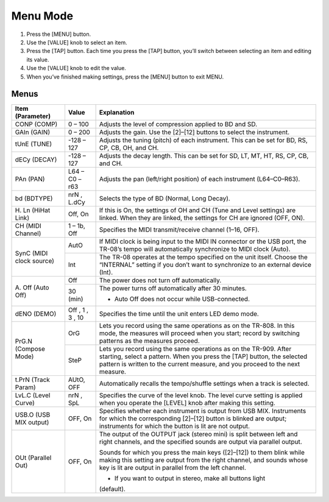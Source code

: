 =========
Menu Mode
=========

1. Press the [MENU] button.
2. Use the [VALUE] knob to select an item.
3. Press the [TAP] button.
   Each time you press the [TAP] button, you’ll switch between selecting an item and editing its value.
4. Use the [VALUE] knob to edit the value.
5. When you’ve finished making settings, press the [MENU] button to exit MENU.

Menus
-----

+-----------------+------------------+-------------------------------------------------------------------+
|Item             |Value             |Explanation                                                        |
|(Parameter)      |                  |                                                                   |
+=================+==================+===================================================================+
|CONP (COMP)      |0 – 100           |Adjusts the level of compression applied to BD and SD.             |
|                 |                  |                                                                   |
|                 |                  |                                                                   |
|                 |                  |                                                                   |
|                 |                  |                                                                   |
+-----------------+------------------+-------------------------------------------------------------------+
|GAIn (GAIN)      |0 – 200           |Adjusts the gain.  Use the [2]–[12] buttons to select the          |
|                 |                  |instrument.                                                        |
|                 |                  |                                                                   |
|                 |                  |                                                                   |
|                 |                  |                                                                   |
|                 |                  |                                                                   |
|                 |                  |                                                                   |
+-----------------+------------------+-------------------------------------------------------------------+
|tUnE (TUNE)      |-128 – 127        |Adjusts the tuning (pitch) of each instrument.  This can be set for|
|                 |                  |BD, RS, CP, CB, OH, and CH.                                        |
|                 |                  |                                                                   |
+-----------------+------------------+-------------------------------------------------------------------+
|dECy (DECAY)     |-128 – 127        |Adjusts the decay length.  This can be set for SD, LT, MT, HT, RS, |
|                 |                  |CP, CB, and CH.                                                    |
|                 |                  |                                                                   |
+-----------------+------------------+-------------------------------------------------------------------+
|PAn (PAN)        |L64 – C0 – r63    |Adjusts the pan (left/right position) of each instrument           |
|                 |                  |(L64–C0–R63).                                                      |
|                 |                  |                                                                   |
+-----------------+------------------+-------------------------------------------------------------------+
|bd (BDTYPE)      |nrN , L.dCy       |Selects the type of BD (Normal, Long Decay).                       |
|                 |                  |                                                                   |
+-----------------+------------------+-------------------------------------------------------------------+
|H. Ln            |Off, On           |If this is On, the settings of OH and CH (Tune and Level settings) |
|(HiHat Link)     |                  |are linked. When they are linked, the settings for CH are ignored  |
|                 |                  |(OFF, ON).                                                         |
+-----------------+------------------+-------------------------------------------------------------------+
|CH               |1 – 1b, Off       |Specifies the MIDI transmit/receive channel (1–16, OFF).           |
|(MIDI Channel)   |                  |                                                                   |
+-----------------+------------------+-------------------------------------------------------------------+
|SynC             |AutO              |If MIDI clock is being input to the MIDI IN connector or the USB   |
|(MIDI clock      |                  |port, the TR-08’s tempo will automatically synchronize to MIDI     |
|source)          |                  |clock (Auto).                                                      |
|                 |                  |                                                                   |
+                 +------------------+-------------------------------------------------------------------+
|                 |Int               |The TR-08 operates at the tempo specified on the unit              |
|                 |                  |itself. Choose the “INTERNAL” setting if you don’t want to         |
|                 |                  |synchronize to an external device (Int).                           |
|                 |                  |                                                                   |
+-----------------+------------------+-------------------------------------------------------------------+
|A. Off           |Off               |The power does not turn off automatically.                         |
+(Auto Off)       +------------------+-------------------------------------------------------------------+
|                 |30 (min)          |The power turns off automatically after 30 minutes.                |
|                 |                  |                                                                   |
|                 |                  |* Auto Off does not occur while USB-connected.                     |
+-----------------+------------------+-------------------------------------------------------------------+
|dENO             |Off , 1 , 3 , 10  |Specifies the time until the unit enters LED demo mode.            |
|(DEMO)           |                  |                                                                   |
+-----------------+------------------+-------------------------------------------------------------------+
|PrG.N            |OrG               |Lets you record using the same operations as on the TR-808.  In    |
|(Compose         |                  |this mode, the measures will proceed when you start; record by     |
|Mode)            |                  |switching patterns as the measures proceed.                        |
+                 +------------------+-------------------------------------------------------------------+
|                 |SteP              |Lets you record using the same operations as on the TR-909.  After |
|                 |                  |starting, select a pattern. When you press the [TAP] button, the   |
|                 |                  |selected pattern is written to the current measure, and you proceed|
|                 |                  |to the next measure.                                               |
+-----------------+------------------+-------------------------------------------------------------------+
|t.PrN            |AUtO, OFF         |Automatically recalls the tempo/shuffle settings when a track is   |
|(Track           |                  |selected.                                                          |
|Param)           |                  |                                                                   |
+-----------------+------------------+-------------------------------------------------------------------+
|LvL.C (Level     |nrN , SpL         |Specifies the curve of the level knob. The level curve setting is  |
|Curve)           |                  |applied when you operate the [LEVEL] knob after making this        |
|                 |                  |setting.                                                           |
+-----------------+------------------+-------------------------------------------------------------------+
|USB.O (USB MIX   |OFF, On           |Specifies whether each instrument is output from USB               |
|output)          |                  |MIX. Instruments for which the corresponding [2]–[12] button is    |
|                 |                  |blinked are output; instruments for which the button is lit are not|
|                 |                  |output.                                                            |
+-----------------+------------------+-------------------------------------------------------------------+
|OUt (Parallel    |OFF, On           |The output of the OUTPUT jack (stereo mini) is split between left  |
|Out)             |                  |and right channels, and the specified sounds are output via        |
|                 |                  |parallel output.                                                   |
|                 |                  |                                                                   |
|                 |                  |Sounds for which you press the main keys ([2]–[12]) to them blink  |
|                 |                  |while making this setting are output from the right channel, and   |
|                 |                  |sounds whose key is lit are output in parallel from the left       |
|                 |                  |channel.                                                           |
|                 |                  |                                                                   |
|                 |                  |* If you want to output in stereo, make all buttons light          |
|                 |                  |(default).                                                         |
+-----------------+------------------+-------------------------------------------------------------------+
